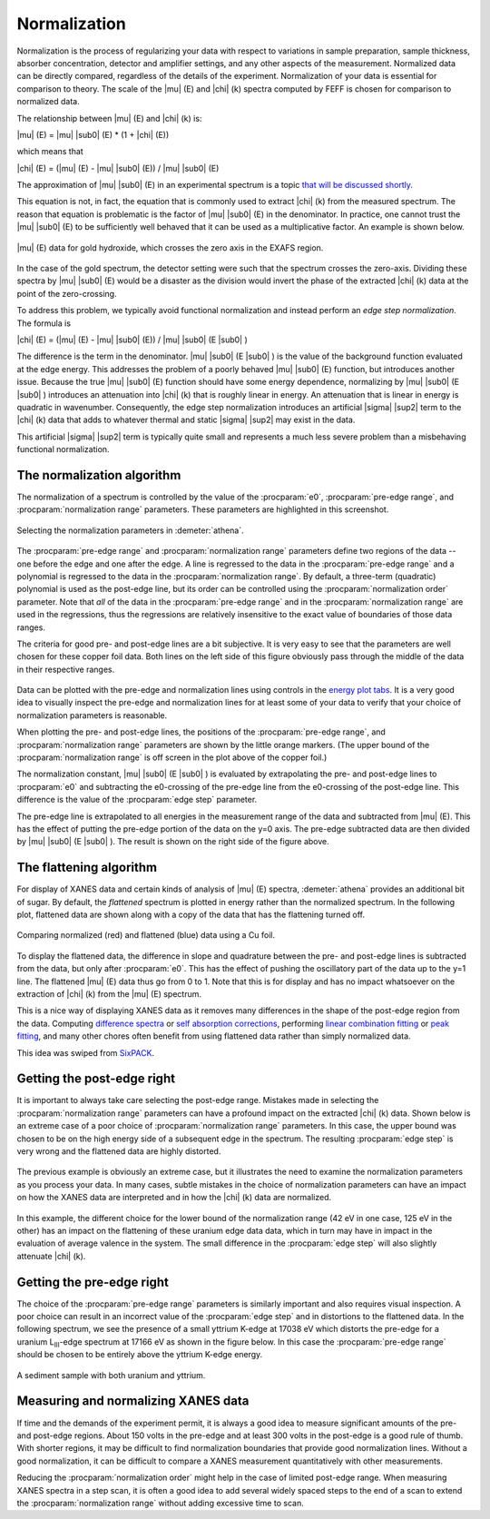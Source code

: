 .. _normalization_sec:


Normalization
=============

Normalization is the process of regularizing your data with respect to
variations in sample preparation, sample thickness, absorber
concentration, detector and amplifier settings, and any other aspects of
the measurement. Normalized data can be directly compared, regardless of
the details of the experiment. Normalization of your data is essential
for comparison to theory. The scale of the |mu| (E) and |chi| (k) spectra
computed by FEFF is chosen for comparison to normalized data.

The relationship between |mu| (E) and |chi| (k) is:

|mu| (E) = |mu| |sub0| (E) \* (1 + |chi| (E))

which means that

|chi| (E) = (|mu| (E) - |mu| |sub0| (E)) / |mu| |sub0| (E)

The approximation of |mu| |sub0| (E) in an experimental spectrum is a topic `that
will be discussed shortly <rbkg.html>`__.

This equation is not, in fact, the equation that is commonly used to
extract |chi| (k) from the measured spectrum. The reason that equation is
problematic is the factor of |mu| |sub0| (E) in the denominator. In practice, one
cannot trust the |mu| |sub0| (E) to be sufficiently well behaved that it can be
used as a multiplicative factor. An example is shown below.

.. _fig-zerocross:

.. figure:: ../../_images/bkg_normzerocross.png
   :target: ../_images/bkg_normzerocross.png
   :width: 45%
   :align: center

   |mu| (E) data for gold hydroxide, which crosses the zero axis in the EXAFS
   region.

In the case of the gold spectrum, the detector setting were such that
the spectrum crosses the zero-axis. Dividing these spectra by |mu| |sub0| (E)
would be a disaster as the division would invert the phase of the
extracted |chi| (k) data at the point of the zero-crossing.

To address this problem, we typically avoid functional normalization and
instead perform an *edge step normalization*. The formula is

|chi| (E) = (|mu| (E) - |mu| |sub0| (E)) / |mu| |sub0| (E |sub0| )

The difference is the term in the denominator. |mu| |sub0| (E |sub0| )
is the value of the background function evaluated at the edge
energy. This addresses the problem of a poorly behaved |mu| |sub0| (E)
function, but introduces another issue. Because the true |mu|
|sub0| (E) function should have some energy dependence, normalizing by
|mu| |sub0| (E |sub0| ) introduces an attenuation into |chi| (k) that
is roughly linear in energy. An attenuation that is linear in energy
is quadratic in wavenumber. Consequently, the edge step normalization
introduces an artificial |sigma| |sup2| term to the |chi| (k) data
that adds to whatever thermal and static |sigma| |sup2| may exist in
the data.

This artificial |sigma| |sup2| term is typically quite small and
represents a much less severe problem than a misbehaving functional
normalization.



The normalization algorithm
---------------------------

The normalization of a spectrum is controlled by the value of the :procparam:`e0`,
:procparam:`pre-edge range`, and :procparam:`normalization range` parameters. These parameters
are highlighted in this screenshot.

.. _fig-normparams:

.. figure:: ../../_images/bkg_normparams.png
   :target: ../_images/bkg_normparams.png
   :width: 65%
   :align: center

   Selecting the normalization parameters in :demeter:`athena`.

The :procparam:`pre-edge range` and :procparam:`normalization range`
parameters define two regions of the data -- one before the edge and
one after the edge. A line is regressed to the data in the
:procparam:`pre-edge range` and a polynomial is regressed to the data
in the :procparam:`normalization range`. By default, a three-term
(quadratic) polynomial is used as the post-edge line, but its order
can be controlled using the :procparam:`normalization order`
parameter. Note that *all* of the data in the :procparam:`pre-edge
range` and in the :procparam:`normalization range` are used in the
regressions, thus the regressions are relatively insensitive to the
exact value of boundaries of those data ranges.

The criteria for good pre- and post-edge lines are a bit subjective. It
is very easy to see that the parameters are well chosen for these copper
foil data. Both lines on the left side of this figure obviously pass
through the middle of the data in their respective ranges.

.. subfigstart::

.. _fig-prepost:

.. figure::  ../../_images/bkg_prepost.png
    :target: ../_images/bkg_prepost.png
    :width: 100%

.. _fig-norm:

.. figure::  ../../_images/bkg_norm.png
    :target: ../_images/bkg_norm.png
    :width: 100%


.. subfigend::
    :width: 0.45
    :label: fig_normalization

    (Left) Cu foil |mu| (E) with pre and post lines. (Right) Normalized |mu| (E)
    data for a copper foil.

Data can be plotted with the pre-edge and normalization lines using
controls in the `energy plot
tabs <../plot/tabs.html#plottinginenergy>`__. It is a very good idea to
visually inspect the pre-edge and normalization lines for at least some
of your data to verify that your choice of normalization parameters is
reasonable.

When plotting the pre- and post-edge lines, the positions of the
:procparam:`pre-edge range`, and :procparam:`normalization range`
parameters are shown by the little orange markers. (The upper bound of
the :procparam:`normalization range` is off screen in the plot above of the
copper foil.)

The normalization constant, |mu| |sub0| (E |sub0| ) is evaluated by extrapolating the
pre- and post-edge lines to :procparam:`e0` and subtracting the e0-crossing of the
pre-edge line from the e0-crossing of the post-edge line. This
difference is the value of the :procparam:`edge step` parameter.

The pre-edge line is extrapolated to all energies in the measurement
range of the data and subtracted from |mu| (E). This has the effect of
putting the pre-edge portion of the data on the y=0 axis. The pre-edge
subtracted data are then divided by |mu| |sub0| (E |sub0| ). The result is shown on the
right side of the figure above.

.. todo:: In version 0.9.18, an option was added to the context menu
   attached to the :procparam:`edge step` label for approximating the
   error bar on the edge step.


The flattening algorithm
------------------------

For display of XANES data and certain kinds of analysis of |mu| (E) spectra,
:demeter:`athena` provides an additional bit of sugar. By default, the *flattened*
spectrum is plotted in energy rather than the normalized spectrum. In
the following plot, flattened data are shown along with a copy of the
data that has the flattening turned off.

.. _fig-flattened:

.. figure:: ../../_images/bkg_normvflat.png
   :target: ../_images/bkg_normvflat.png
   :width: 45%
   :align: center

   Comparing normalized (red) and flattened (blue) data using a Cu foil.

To display the flattened data, the difference in slope and quadrature
between the pre- and post-edge lines is subtracted from the data, but
only after :procparam:`e0`. This has the effect of pushing the oscillatory part of
the data up to the y=1 line. The flattened |mu| (E) data thus go from 0 to
1. Note that this is for display and has no impact whatsoever on the
extraction of |chi| (k) from the |mu| (E) spectrum.

This is a nice way of displaying XANES data as it removes many
differences in the shape of the post-edge region from the data.
Computing `difference spectra <../analysis/diff.html>`__ or `self
absorption corrections <../process/sa.html>`__, performing `linear
combination fitting <../analysis/lcf.html>`__ or `peak
fitting <../analysis/peak.html>`__, and many other chores often benefit
from using flattened data rather than simply normalized data.

This idea was swiped from
`SixPACK <http://www-ssrl.slac.stanford.edu/~swebb/sixpack.htm>`__.


Getting the post-edge right
---------------------------

It is important to always take care selecting the post-edge range.
Mistakes made in selecting the :procparam:`normalization range`
parameters can have a profound impact on the extracted |chi| (k)
data. Shown below is an extreme case of a poor choice of
:procparam:`normalization range` parameters. In this case, the upper
bound was chosen to be on the high energy side of a subsequent edge in
the spectrum. The resulting :procparam:`edge step` is very wrong and
the flattened data are highly distorted.


.. subfigstart::

.. _fig-postbad:

.. figure::  ../../_images/bkg_postbad.png
    :target: ../_images/bkg_postbad.png
    :width: 100%

.. _fig-normbad:

.. figure::  ../../_images/bkg_normbad.png
    :target: ../_images/bkg_normbad.png
    :width: 100%

.. subfigend::
    :width: 0.45
    :label: fig_badnorm

    (Left) The post-edge line is chosen very poorly for this BaTiO\ :sub:`3`
    spectrum. The upper end of the normalization range is on the other side
    of the Ba L\ :sub:`III` edge. (Right) The poor choice of normalization
    range for BaTiO\ :sub:`3` results in very poorly normalized Ti K edge
    data.

The previous example is obviously an extreme case, but it illustrates
the need to examine the normalization parameters as you process your
data. In many cases, subtle mistakes in the choice of normalization
parameters can have an impact on how the XANES data are interpreted and
in how the |chi| (k) data are normalized.


.. subfigstart::

.. _fig-subtlepost1:

.. figure::  ../../_images/bkg_subtlepost.png
    :target: ../_images/bkg_subtlepost.png
    :width: 100%

.. _fig-subtlepost2:

.. figure::  ../../_images/bkg_subtlepost2.png
    :target: ../_images/bkg_subtlepost2.png
    :width: 100%

.. _fig-subtlepost3:

.. figure::  ../../_images/bkg_subtlepost_compare.png
    :target: ../_images/bkg_subtlepost_compare.png
    :width: 100%


.. subfigend::
    :width: 0.45
    :label: fig_subtlepost

    (Left) Example of a subtle effect in how the post-edge line is
    chosen in a hydrated uranyl species. (Right) Comparing the
    flattened XANES data for different choices of post-edge line in a
    hydrated uranyl species.

In this example, the different choice for the lower bound of the
normalization range (42 eV in one case, 125 eV in the other) has an
impact on the flattening of these uranium edge data data, which in
turn may have in impact in the evaluation of average valence in the
system.  The small difference in the :procparam:`edge step` will also
slightly attenuate |chi| (k).



Getting the pre-edge right
--------------------------

The choice of the :procparam:`pre-edge range` parameters is similarly
important and also requires visual inspection. A poor choice can
result in an incorrect value of the :procparam:`edge step` and in
distortions to the flattened data. In the following spectrum, we see
the presence of a small yttrium K-edge at 17038 eV which distorts the
pre-edge for a uranium L\ :sub:`III`-edge spectrum at 17166 eV as
shown in the figure below. In this case the :procparam:`pre-edge
range` should be chosen to be entirely above the yttrium K-edge
energy.

.. _fig-uy:

.. figure:: ../../_images/bkg_uy.png
   :target: ../_images/bkg_uy.png
   :width: 45%
   :align: center

   A sediment sample with both uranium and yttrium.


Measuring and normalizing XANES data
------------------------------------

If time and the demands of the experiment permit, it is always a good
idea to measure significant amounts of the pre- and post-edge regions.
About 150 volts in the pre-edge and at least 300 volts in the
post-edge is a good rule of thumb. With shorter regions, it may be
difficult to find normalization boundaries that provide good
normalization lines.  Without a good normalization, it can be
difficult to compare a XANES measurement quantitatively with other
measurements.

Reducing the :procparam:`normalization order` might help in the case
of limited post-edge range. When measuring XANES spectra in a step
scan, it is often a good idea to add several widely spaced steps to
the end of a scan to extend the :procparam:`normalization range`
without adding excessive time to scan.

